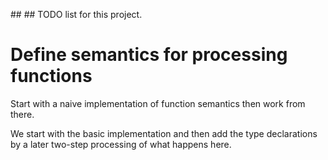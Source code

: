 ##
## TODO list for this project.

* Define semantics for processing functions
  Start with a naive implementation of function semantics then work
  from there.

  We start with the basic implementation and then add the type
  declarations by a later two-step processing of what happens here.




